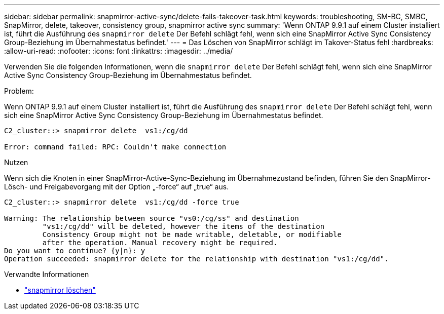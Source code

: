 ---
sidebar: sidebar 
permalink: snapmirror-active-sync/delete-fails-takeover-task.html 
keywords: troubleshooting, SM-BC, SMBC, SnapMirror, delete, takeover, consistency group, snapmirror active sync 
summary: 'Wenn ONTAP 9.9.1 auf einem Cluster installiert ist, führt die Ausführung des  `snapmirror delete` Der Befehl schlägt fehl, wenn sich eine SnapMirror Active Sync Consistency Group-Beziehung im Übernahmestatus befindet.' 
---
= Das Löschen von SnapMirror schlägt im Takover-Status fehl
:hardbreaks:
:allow-uri-read: 
:nofooter: 
:icons: font
:linkattrs: 
:imagesdir: ../media/


[role="lead"]
Verwenden Sie die folgenden Informationen, wenn die  `snapmirror delete` Der Befehl schlägt fehl, wenn sich eine SnapMirror Active Sync Consistency Group-Beziehung im Übernahmestatus befindet.

.Problem:
Wenn ONTAP 9.9.1 auf einem Cluster installiert ist, führt die Ausführung des  `snapmirror delete` Der Befehl schlägt fehl, wenn sich eine SnapMirror Active Sync Consistency Group-Beziehung im Übernahmestatus befindet.

....
C2_cluster::> snapmirror delete  vs1:/cg/dd

Error: command failed: RPC: Couldn't make connection
....
.Nutzen
Wenn sich die Knoten in einer SnapMirror-Active-Sync-Beziehung im Übernahmezustand befinden, führen Sie den SnapMirror-Lösch- und Freigabevorgang mit der Option „-force“ auf „true“ aus.

....
C2_cluster::> snapmirror delete  vs1:/cg/dd -force true

Warning: The relationship between source "vs0:/cg/ss" and destination
         "vs1:/cg/dd" will be deleted, however the items of the destination
         Consistency Group might not be made writable, deletable, or modifiable
         after the operation. Manual recovery might be required.
Do you want to continue? {y|n}: y
Operation succeeded: snapmirror delete for the relationship with destination "vs1:/cg/dd".
....
.Verwandte Informationen
* link:https://docs.netapp.com/us-en/ontap-cli/snapmirror-delete.html["snapmirror löschen"^]

